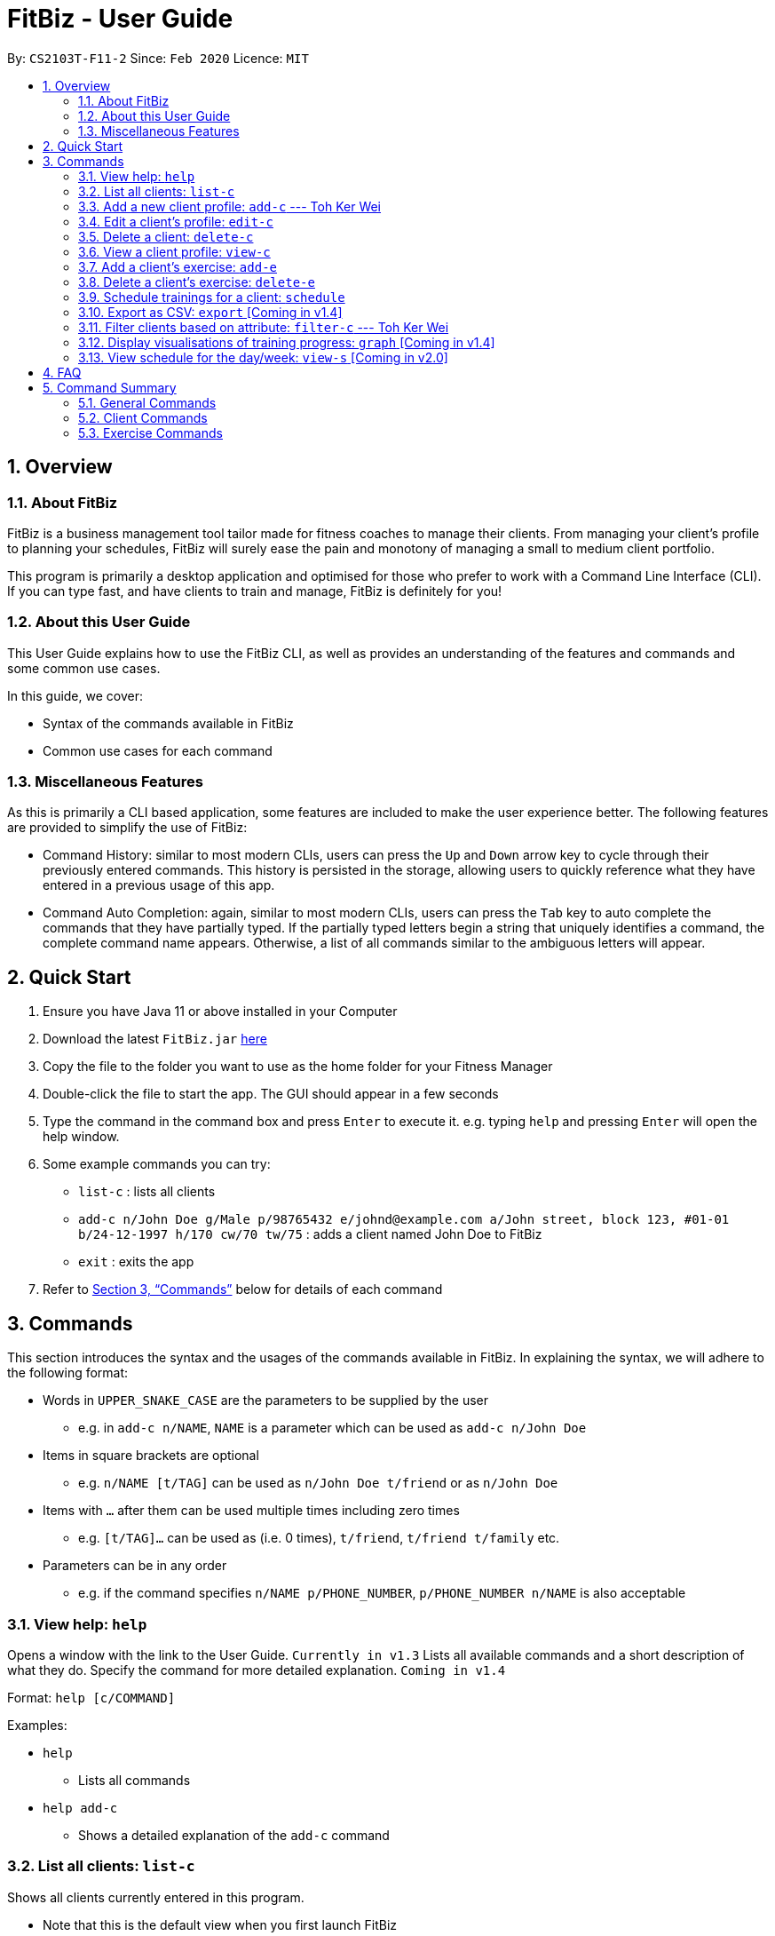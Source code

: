 = FitBiz - User Guide
:site-section: UserGuide
:toc:
:toc-title:
:toc-placement: preamble
:sectnums:
:imagesDir: images
:stylesDir: stylesheets
:xrefstyle: full
:experimental:
ifdef::env-github[]
:tip-caption: :bulb:
:note-caption: :information_source:
endif::[]
:repoURL: https://github.com/AY1920S2-CS2103T-F11-2/main

By: `CS2103T-F11-2` Since: `Feb 2020` Licence: `MIT`

== Overview

=== About FitBiz

FitBiz is a business management tool tailor made for fitness coaches to manage their clients. From managing your client's profile to planning your schedules, FitBiz will surely ease the pain and monotony of managing a small to medium client portfolio.

This program is primarily a desktop application and optimised for those who prefer to work with a Command Line Interface (CLI). If you can type fast, and have clients to train and manage, FitBiz is definitely for you!

=== About this User Guide

This User Guide explains how to use the FitBiz CLI, as well as provides an understanding of the features and commands and some common use cases.

In this guide, we cover:

* Syntax of the commands available in FitBiz
* Common use cases for each command

=== Miscellaneous Features

As this is primarily a CLI based application, some features are included to make the user experience better. The following features are provided to simplify the use of FitBiz:

* Command History: similar to most modern CLIs, users can press the kbd:[Up] and kbd:[Down] arrow key to cycle through their previously entered commands. This history is persisted in the storage, allowing users to quickly reference what they have entered in a previous usage of this app.
* Command Auto Completion: again, similar to most modern CLIs, users can press the kbd:[Tab] key to auto complete the commands that they have partially typed. If the partially typed letters begin a string that uniquely identifies a command, the complete command name appears. Otherwise, a list of all commands similar to the ambiguous letters will appear.

== Quick Start

. Ensure you have Java 11 or above installed in your Computer
. Download the latest `FitBiz.jar` link:{repoURL}/releases[here]
. Copy the file to the folder you want to use as the home folder for your Fitness Manager
. Double-click the file to start the app. The GUI should appear in a few seconds
. Type the command in the command box and press kbd:[Enter] to execute it. e.g. typing `help` and pressing kbd:[Enter] will open the help window.
. Some example commands you can try:
* `list-c` : lists all clients
* `add-c n/John Doe g/Male p/98765432 e/johnd@example.com a/John street, block 123, #01-01 b/24-12-1997 h/170 cw/70 tw/75`
: adds a client named John Doe to FitBiz
* `exit` : exits the app
. Refer to <<Commands>> below for details of each command

== Commands

This section introduces the syntax and the usages of the commands available in FitBiz. In explaining the syntax, we will adhere to the following format:

* Words in `UPPER_SNAKE_CASE` are the parameters to be supplied by the user
** e.g. in `add-c n/NAME`, `NAME` is a parameter which can be used as `add-c n/John Doe`
* Items in square brackets are optional
** e.g. `n/NAME [t/TAG]` can be used as `n/John Doe t/friend` or as `n/John Doe`
* Items with `…` after them can be used multiple times including zero times
** e.g. `[t/TAG]…` can be used as (i.e. 0 times), `t/friend`, `t/friend t/family` etc.
* Parameters can be in any order
** e.g. if the command specifies `n/NAME p/PHONE_NUMBER`, `p/PHONE_NUMBER n/NAME` is also acceptable

=== View help: `help`

Opens a window with the link to the User Guide. `Currently in v1.3`
Lists all available commands and a short description of what they do. Specify the command for more detailed explanation. `Coming in v1.4`

Format: `help [c/COMMAND]`

Examples:

* `help`
** Lists all commands
* `help add-c`
** Shows a detailed explanation of the `add-c` command

=== List all clients: `list-c`

Shows all clients currently entered in this program.

* Note that this is the default view when you first launch FitBiz

Format: `list-c`

[#_add_a_new_client_profile_add_c___toh_ker_wei]
=== Add a new client profile: `add-c` --- Toh Ker Wei

After setting up the program, the first thing you might want to do is to add your client to FitBiz. You can do so by using the `add-c` command, followed by the details of your client.

==== Format

This section summarises the format and important information to note while using the `add-c` command.

Format: `add-c n/NAME p/PHONE_NUMBER e/EMAIL a/ADDRESS [g/GENDER] [b/BIRTHDAY] [h/HEIGHT] [cw/CURRENT_WEIGHT] [tw/TARGET_WEIGHT] [r/REMARK] [s/SPORT]… [t/TAG]…`

[options='header']
[cols= "15%,85%"]
|===
|Parameter | Important notes
|n/NAME| `NAME` is the name of the client you want to add and is compulsory. +

`NAME` is case insensitive. +
e.g `ray` will match `Ray` +

The order of the `NAME` matters. +
e.g `Hanson Ong` is not the same as `Ong Hanson`

|p/PHONE_NUMBER| `PHONE_NUMBER` is the phone number of the client you want to add and is compulsory. +

`PHONE_NUMBER` must be longer than 2 digits and contain numbers only. +
e.g. `94325321` or `933`

|e/EMAIL| `EMAIL` is the email of the client you want to add and is compulsory. +

`EMAIL` should be in the format local-part@domain. Local-part and domain can be any value. +
e.g. `rachelt@kmail.com` or `123@123.com`

|a/ADDRESS| `ADDRESS` is the address of the client you want to add and is compulsory. +

`ADDRESS` can be any value. +
e.g. `Maple Ave 123 - greenland sunshine's valley`

|[g/GENDER]| `GENDER` is gender of the client you want to add and is optional. +

`GENDER` is case insensitive and the following values are accepted: +
`male` or `m` for male +
`female` or `f` for female +
`others` or `o` for others

|[b/BIRTHDAY]| `BIRTHDAY` is the birthday of the client you want to add and is optional. +

`BIRTHDAY` should be in the format DD-MM-YYYY and must be before today's date and after 11th April 1900. +
e.g. `12-12-2019` or `04-04-1901`

|[h/HEIGHT]| `HEIGHT` is the height of the client you want to add and is optional. +

`HEIGHT` is in cm. +

`HEIGHT` must be non-negative and can either be a whole number with maximum 3 digits or a decimal with maximum of 2 decimal places. +
e.g. `164` or `180.12`

|[cw/CURRENT_WEIGHT]| `CURRENT_WEIGHT` is the current weight of the client you want to add and is optional. +

`CURRENT_WEIGHT` is in kg. +

`CURRENT_WEIGHT` must be non-negative and can either be a whole number with maximum 3 digits or a decimal with maximum of 2 decimal places. +
e.g. `75` or `60.50`

|[tw/TARGET_WEIGHT]| `TARGET_WEIGHT` is the is the target weight of the client you want to add and is optioanl. +

`TARGER_WEIGHT` is in kg. +

`TARGET_WEIGHT` must be non-negative. It can either be a whole number with maximum 3 digits or a decimal with maximum of 2 decimal places. +
e.g. `50` or `69.69`
|[r/REMARK]|`REMARK` is the remarks of the client you want to add and is optional. +

`REMARK` can be any value. +
e.g. `Need to eat 2800kcal everyday` or `severely overweight`

|[s/SPORT]| `SPORT` is the sports participated by the client you want to add and is optional. +

`SPORT` should contain letters, numbers or spaces only. +
e.g. `Ultimate frisbee` or `sumo wrestler`

|[t/TAG]| `TAG` is the tag given to the client you want to add and is optional. +
`TAG` should contain letters or numbers only.
e.g. `healthy` or `doing well`
|===

==== Example
Lets say you want to add a new client with the following details: +
Name: Amanda Low +
Phone number: 95436543 +
Email: AmandaLow@dmail.com +
Address: West Coast Grove 69 +
Birthday: 5 April 1990 +
Sport: Swimmer +
Tag: Vegetarian

1. Type the command below into the command box.

* `add-c n/Amanda Low p/95436543 e/AmandaLow@dmail.com a/West Coast Grove 69 s/Swimmer t/Vegetarian`

image::AddExampleCommand.png[]

2. Press enter to execute.

3. After Amanda has been successfully added to the clients list, the result will be displayed as shown.

image::AddExampleSuccess.png[]

==== Common errors/ problems:
If you are facing errors or difficulty adding a client, you can refer to the common errors and problems listed below and resolve your error using the solution given.

*Compulsory fields missing*

If you are adding a client and miss out any of the compulsory parameters. You will not be able to add the client.

For example, when you want to add a `Rachel Tan` into FitBiz but did not include the compulsory field `a/ADDRESS`

image::AddNoAddress.png[]

Afterpressing enter, the following error message will be shown.

image::AddNoAddressError.png[]

To solve this error, ensure that all compulsory parameters are included when adding a client. The compulsory parameters include: `n/NAME`, `p/PHONE`, `e/EMAIl` and `a/ADDRESS`. To continue with the same example, the command will now include Rachel's address.

image::AddWithAddressCommand.png[]

The result of successfully adding Rachel will show the following

image::AddAddressSuccess.png[]

*Adding clients with the same phone number or email*

In FitBiz, you cannot add 2 clients with the either same phone number or email.

For example, you have client with the email `RachelTan@dmail.com` and you want to add another client with the same email.

image::AddSameEmailCommand.png[]

The following error message will be shown.

image::AddSameEmailError.png[]

To solve this issue, ensure that any new client you add does not have the same phone number or email as existing client.

=== Edit a client’s profile: `edit-c`

Edits the client’s cliental details by specifying the attribute and the new value.

Format: `edit-c INDEX [n/NAME] [p/PHONE] [e/EMAIL] [a/ADDRESS] [g/GENDER] [h/HEIGHT] [cw/CURRENT_WEIGHT] [tw/TARGET_WEIGHT] [r/REMARK] [s/SPORT]… [t/TAG]...`

* `INDEX` refers to the index number shown in the displayed client list
* `INDEX` must be a positive integer (ie. 1, 2, 3, ...)
* At least one of the optional fields must be provided
* When editing tags, the existing tags of the client will be removed i.e adding of tags is not cumulative
* You can remove all the client’s tags by typing `t/` without specifying any tags after it

Examples:

* `edit-c 1 n/Ming Liang a/60 a/male`
** Edits the name of the 1st client to Ming Liang, age to 60, and gender to male.

=== Delete a client: `delete-c`

Deletes the client at the specified index from the program.

Format: `delete-c INDEX`

* `INDEX` refers to the index number shown in the displayed client list
* `INDEX` must be a positive integer (ie. 1, 2, 3, ...)

Examples:

* `delete-c 4`
** Deletes the 4th client from the program

=== View a client profile: `view-c`

Shows all available information of the client at the specified index. This also displays all the exercises recorded for the client as well as their personal bests for said exercises.

Format: `view-c INDEX`

* `INDEX` refers to the index number shown in the displayed client list
* `INDEX` must be a positive integer (ie. 1, 2, 3, ...)

Examples:

* `view-c 3`
** Shows all information about the 3rd client
* `view-c 45`
** Shows all information about the 45th client

=== Add a client's exercise: `add-e`

Adds and records an exercise to the client currently being viewed.

Format: `add-e n/EXERCISE_NAME d/DATE [ew/EXERCISE_WEIGHT] [reps/REPS] [sets/SETS]`

* `add-e` can only be used when a client is in view (ie. `view-c` is called first)
* `DATE` must be of the form `DD-MM-YYYY` (ie. 02-07-2020 for 2nd July 2020)
* `n/EXERCISE_NAME` is case sensitive. e.g `squats` will not match `Squats`
* The order of words will matter. e.g `High Lunge` will not match `Lunge High`
* `[ew/EXERCISE_WEIGHT] [reps/REPS] [sets/SETS]` must be a positive whole integer (ie. 1, 2, 3, ...)

Examples:

* `view-c 1`
+
`add-e n/Push Ups d/25-02-2020 reps/50`
+
** Adds an exercise called "Push Ups" with "50 reps" on 25th February 2020 to the 1st client
* `view-c 3`
+
`add-e n/Bench Press d/26-02-2020 ew/120 reps/10`
+
** Adds an exercise called "Bench Press" of weight 120kg with "10 reps" on 26th February 2020 to the 3rd client

=== Delete a client's exercise: `delete-e`

Deletes an existing exercise at the specified index from the exercise list of the client currently being viewed.

Format: `delete-e INDEX`

* `delete-e` can only be used when a client is in view (ie. `view-c` is called first)
* `INDEX` refers to the index number shown in the displayed exercise list of the client currently being viewed
* `INDEX` must be a positive integer (ie. 1, 2, 3, ...)

Examples:

* `view-c 1`
+
`delete-e 4`
+
** Deletes the 4th exercise from the exercise list of the 1st client

=== Schedule trainings for a client: `schedule`

Assigns weekly schedule timings to a client. The schedule will be displayed on the right panel of FitBiz, with the timings as well as the client's name. This command can assign multiple schedules to a client at once, by adding more arguments following the command.

Format: `schedule INDEX day/DAY st/STARTTIME et/ENDTIME`

* `INDEX` refers to the index number shown on the displayed client list
* `INDEX` must be a positive integer(ie. 1, 2, 3, ...)
* `INDEX` must be for an existing client index number
* `DAY` must be any one of the following values:
** MON
** TUE
** WED
** THU
** FRI
** SAT
** SUN
* `DAY` is not case-sensitive

Examples:

* `schedule 1 day/mon st/1100 et/1200`
** Adds to the 1st client a schedule for training from 11:00am to 12:00pm on Monday

=== Export as CSV: `export` [Coming in v1.4]

Exports a client’s training record to a CSV file.

Format: `export INDEX`

* `INDEX` refers to the index number shown in the displayed client list
* `INDEX` must be a positive integer (ie. 1, 2, 3, ...)

Example:

* `export 6`
** Exports training records of the 6th client

=== Filter clients based on attribute: `filter-c` --- Toh Ker Wei

When you have many clients and want to filter the list of clients to view a specific group, you can use the command `filter-c` to filter clients based on their tags or their sports.

==== Format
Format: `filter-c [t/TAG]... [s/SPORT]...

[options='header']
[cols= "15%,85%"]
|===
|Parameter | Important notes
| `t/TAG` | `TAG` is the tag of the clients you want to match and list. +

`TAG` is case-insensitive. +
e.g. `healthy` will match `Healthy`

`TAG` should only contain letters or numbers. +
e.g. `monday` or `obese200kg`

|`s/SPORT` | `SPORT` is the sport of the clients you want to match and list. +

`SPORT` is case-insensitive. +
e.g.  `track and field` will match `Track And Field`

`SPORT` should only contain letters, numbers or spaces.
e.g. `sumo wrestling` or `100m sprint`

Order of words in `SPORT` does not matter
e.g. `track and field` will match `field and track`
|===

==== Example

Let's say you want to filter through your list of clients and only display those with the tag `healthy` and play the sport `badminton`.

1.Type the command `filter-c t/healthy s/badminton` into the command box.

image::FilterExampleCommand.png[]

2.Press enter to execute.

3.The clients with the matching tag and sport will be displayed as shown.

image::FilterExampleSuccess.png[]

/ photo of listed clients

==== Common error/ problem
*Tags with spaces*

When you want to filter the clients list with multiple tags like `healthy` and `sporty`, you might enter the command shown below.

image::FilterTagCommand.png[]

You will then encounter the error `Tags names should be alphanumeric`.

image::FilterTagError.png[]

This error occurs because `TAG` only accepts letters and numbers but not spaces. To solve the problem, add an additional delimiter for each tag you want to specify. Note that sports does not require multiple delimiter.

image::FilterTagCorrectCommand.png[]

The list of successfully filter clients will then be displayed.

image::FilterTagSuccess.png[]

=== Display visualisations of training progress: `graph` [Coming in v1.4]

Shows visualisations of a client’s exercise progress.

Format: `graph e/EXERCISE_NAME [s/START] [e/END]`

* Generates a graphical representation of the client’s progress
* If `START` or `END` is not specified, it will default to the current month
* Date format of `[s/START]`, `[e/END]` is `DD-MM-YYYY`
* This command can only be used while viewing a client (ie. right after `view-c` is used)

Examples:

* `graph e/Push Ups`
** Shows a graph of Ming Liang’s Push Ups progress over the current month

=== View schedule for the day/week: `view-s` [Coming in v2.0]

Shows the schedule for today or the time specified.

Format: `view-s TYPE`

* `TYPE` must be either `today`, `week` or `month`

Examples:

* `view schedule today`
** Shows the schedule for today
* `view schedule week`
** Shows the schedule of the current week

== FAQ

*Q*: How do I transfer my data to another Computer? +
*A*: Install the app in the other computer and overwrite the empty data file it creates with the file that contains the data of your previous FitBiz folder.

== Command Summary

=== General Commands

[width="100%",cols="20%,<30%",options="header",]
|=======================================================================
|Command | Summary
|`export INDEX`| Exports client's training record to a CSV file.
|`help`| Shows all available commands and their description.
|`view-s TYPE`| Shows schedule for today or time specified.
|=======================================================================

=== Client Commands

[width="100%",cols="20%,<30%",options="header",]
|=======================================================================
|Command | Summary
|`add-c n/NAME p/PHONE_NUMBER e/EMAIL [t/TAG]…`| Adds a new client into FitBiz.
|`delete-c INDEX`| Deletes a client and its associated exercises.
|`edit-c INDEX [n/NAME] [p/PHONE] [e/EMAIL] [t/TAG]…​`| Edits an existing client.
|`filter-c KEYWORD [MORE_KEYWORDS]`| Filters a client based on specified keywords.
|`list-c`| Shows the list of clients in FitBiz.
|`view-c INDEX`| Shows detailed information of a client.
|`schedule INDEX [day/DAY] [st/STARTTIME] [et/ENDTIME]`| Assigns a schedule to a client.
|=======================================================================

=== Exercise Commands

[width="100%",cols="20%,<30%",options="header",]
|=======================================================================
|Command | Summary
|`add-e n/EXERCISE_NAME d/DATE ew/WEIGHT reps/REPS sets/SETS`| Adds a new exercise to a client.
|`delete-e INDEX`| Deletes an exercise in the exercise list of the client.
|`graph e/Push Ups`| Shows a graph of the exercise progress done by a client.
|=======================================================================

